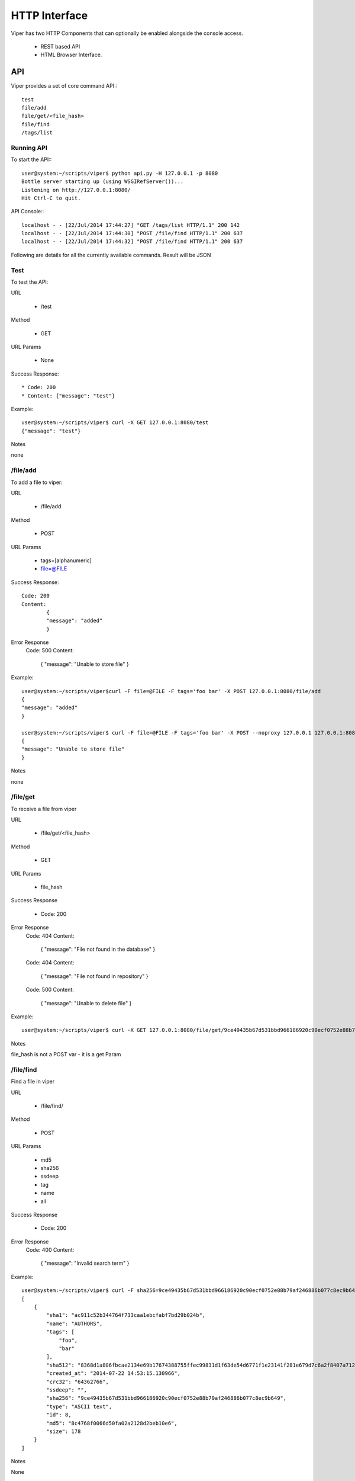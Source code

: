 HTTP Interface
==============

Viper has two HTTP Components that can optionally be enabled alongside the console access. 

    * REST based API
    * HTML Browser Interface.


API
---

Viper provides a set of core command API:::

  	test
	file/add
	file/get/<file_hash>
	file/find
	/tags/list
	


Running API
^^^^^^^^^^^

To start the API:::
    
	user@system:~/scripts/viper$ python api.py -H 127.0.0.1 -p 8080
	Bottle server starting up (using WSGIRefServer())...
	Listening on http://127.0.0.1:8080/
	Hit Ctrl-C to quit.

API Console:::
    
	localhost - - [22/Jul/2014 17:44:27] "GET /tags/list HTTP/1.1" 200 142
	localhost - - [22/Jul/2014 17:44:30] "POST /file/find HTTP/1.1" 200 637
	localhost - - [22/Jul/2014 17:44:32] "POST /file/find HTTP/1.1" 200 637

Following are details for all the currently available commands.
Result will be JSON


Test
^^^^

To test the API:

URL

	* /test

Method

	* GET

URL Params

	* None

Success Response::
	
	* Code: 200
	* Content: {"message": "test"}

Example::

	user@system:~/scripts/viper$ curl -X GET 127.0.0.1:8080/test
	{"message": "test"}

Notes

none


/file/add
^^^^^^^^^

To add a file to viper:

URL

    * /file/add

Method

    * POST

URL Params

	* tags=[alphanumeric]
	* file=@FILE

Success Response::
	
	Code: 200
	Content:
		{
    		"message": "added"
		}
	
Error Response
	Code: 500 
	Content: 
		{
    		"message": "Unable to store file"
		}	

Example::

	user@system:~/scripts/viper$curl -F file=@FILE -F tags='foo bar' -X POST 127.0.0.1:8080/file/add
	{
    	"message": "added"
	}

	user@system:~/scripts/viper$ curl -F file=@FILE -F tags='foo bar' -X POST --noproxy 127.0.0.1 127.0.0.1:8080/file/add::
	{
    	"message": "Unable to store file"
	}

Notes

none


/file/get
^^^^^^^^^

To receive a file from viper

URL

	* /file/get/<file_hash>

Method

	* GET

URL Params

	* file_hash

Success Response
	
	* Code: 200

Error Response
	Code: 404 
	Content: 
		{
    		"message": "File not found in the database"
		}
	Code: 404 
	Content: 
		{
    		"message": "File not found in repository"
		}
	Code: 500 
	Content: 
		{
    		"message": "Unable to delete file"
		}	
		
		
Example::

	user@system:~/scripts/viper$ curl -X GET 127.0.0.1:8080/file/get/9ce49435b67d531bbd966186920c90ecf0752e88b79af246886b077c8ec9b649

Notes

file_hash is not a POST var - it is a get Param


/file/find
^^^^^^^^^^

Find a file in viper

URL

	* /file/find/

Method

	* POST

URL Params

	* md5
	* sha256
	* ssdeep
	* tag
	* name
	* all

Success Response
	
	* Code: 200

Error Response
	Code: 400 
	Content: 
		{
    		"message": "Invalid search term"
		}


Example::

	user@system:~/scripts/viper$ curl -F sha256=9ce49435b67d531bbd966186920c90ecf0752e88b79af246886b077c8ec9b649 -X POST 127.0.0.1:8080/file/find
	[
	    {
		"sha1": "ac911c52b344764f733caa1ebcfabf7bd29b024b", 
		"name": "AUTHORS", 
		"tags": [
		    "foo", 
		    "bar"
		], 
		"sha512": "8368d1a806fbcae2134e69b17674388755ffec99831d1f63de54d6771f1e23141f281e679d7c6a2f8407a7129f70ddfbbde0041961b01f7779cd0ec2944804f0", 
		"created_at": "2014-07-22 14:53:15.130966", 
		"crc32": "64362766", 
		"ssdeep": "", 
		"sha256": "9ce49435b67d531bbd966186920c90ecf0752e88b79af246886b077c8ec9b649", 
		"type": "ASCII text", 
		"id": 8, 
		"md5": "8c4768f0066d50fa02a2128d2beb10e6", 
		"size": 178
	    }
	]

Notes

None


/tags/list
^^^^^^^^^^

list all tags

URL

	* /tags/list

Method

	* GET

URL Params

	* 

Success Response
	
	* Code: 200

Example::

	user@system:~/scripts/viper$ curl -X GET 127.0.0.1:8080/tags/list
	[
	    "asd", 
	    "asdasd", 
	    "asdas2d", 
	    "asdas2d3", 
	    "foo", 
	    "bar"
	]

Notes

None    
    
    
    
Web Interface
-------------

Viper comes with a basic single threaded HTML Browser interface that can run alonside the command line console and API.
The web interface is project aware and can search across all projects when searching for artefacts. Its main features are:

    * Project Switching / Creation
    * Multiple File Upload
    * File Download
    * Unpack Compressed uploads
    * Full Search (including tag, name, mime, note, type)
    * Hex Viewer
    * Run Modules
    * Enter Notes
    * Add / Delete / Modify Yara rules
    * Add / Delete / Modify Tags
    
Launch The Web Application
^^^^^^^^^^^^^^^^^^^^^^^^^^

To launch the web application cd in to the viper directory and run the ``web.py`` file. By default it launches a single threaded bottle web server on localhost:9090::

    user@localhost:~/viper$ python web.py
    Bottle v0.12.8 server starting up (using WSGIRefServer())...
    Listening on http://localhost:9090/
    Hit Ctrl-C to quit.

You can set the listening IP address and port with options -H and -p ::
    
    user@localhost:~/viper$ python web.py -H 0.0.0.0 -p 8080
    Bottle v0.12.8 server starting up (using WSGIRefServer())...
    Listening on http://0.0.0.0:8080/
    Hit Ctrl-C to quit.
  
    
Web Apache Proxy
----------------

To place Web Interface of Viper behind a Apache (for SSL / Authentication) do the following:

Install apache
^^^^^^^^^^^^^^

$ sudo apt-get install apache2

configure the packages / ports (in case you want them change)::

    $ vi /etc/apache2/ports.conf
    $ vi /etc/apache2/sites-available/default

Enable several Mods and restart apache::


	$ sudo a2enmod proxy 
	$ sudo a2enmod proxy_http
	$ a2enmod ssl
	$ sudo service apache2 restart

To create a SSL server certificate find several tutorials on the web.:: 
	
	$ ...
	$ sudo service apache2 restart

Update site config
^^^^^^^^^^^^^^^^^^

The following apache site config does several things:
	- proxy your port 80 of apache to 9090 of viper web interface:
	- adding SSl Server key
	- Adding Basic Authentication
	- Adding SSL Client side certificate

Edit the file::
	
	$vi /etc/apache2/sites_available/000-default

Example::

	<VirtualHost *:80>
		ServerAdmin your@mail.com
		Servername your.hostname.com
		SSLEngine on
		SSLCertificateKeyFile /etc/apache2/ssl_cert/server.key
		SSLCertificateFile /etc/apache2/ssl_cert/server.crt
		SSLProtocol All -SSLv2 -SSLv3
		SSLOptions +FakeBasicAuth
		# CA in case you have one
		SSLCertificateChainFile /etc/ssl/certs/subca2.crt
		SSLCACertificateFile    /etc/ssl/certs/rootca2.crt
		SSLVerifyClient optional
		SSLVerifyDepth 2
		#Proxy Settings to forward the port 80 to 9090
		ProxyPreserveHost On
		ProxyPass / http://127.0.0.1:9090/
		ProxyPassReverse / http://127.0.0.1:9090/
		# Logging
		ErrorLog ${APACHE_LOG_DIR}/error.log
		# Possible values include: debug, info, notice, warn, error, crit,
		# alert, emerg.
		LogLevel warn
		CustomLog ${APACHE_LOG_DIR}/access.log combined
		<Location />
		Satisfy any
		AuthType        basic
		AuthName        "MALWARE"
		Require         valid-user
		AuthUserFile    /etc/apache2/conf/protected.passwd
		# insert your SSl needs here
		#SSLRequire  %{SSL_CLIENT_S_DN_CN} =~ m/^.*BLA.*/i
		</Location>
	</VirtualHost>

To add the first user to the Basic Auth:::

	$ htpasswd -c /etc/apache2/conf/protected.passwd USERNAME
	
To add a new user to the Basic Auth use:::

	$ htpasswd -b /etc/apache2/conf/protected.passwd USERNAME2
